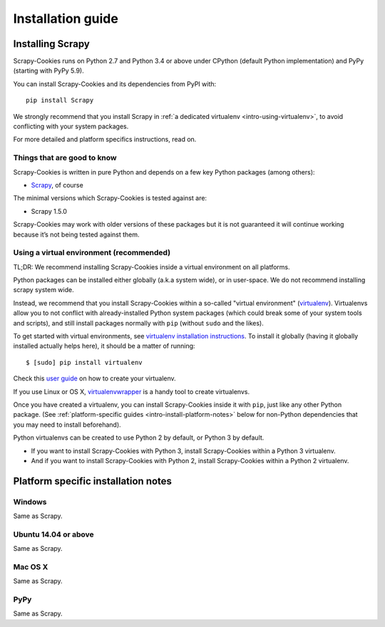 .. _intro-install:

==================
Installation guide
==================

Installing Scrapy
=================

Scrapy-Cookies runs on Python 2.7 and Python 3.4 or above under CPython (default
Python implementation) and PyPy (starting with PyPy 5.9).

You can install Scrapy-Cookies and its dependencies from PyPI with::

    pip install Scrapy

We strongly recommend that you install Scrapy in
:ref:`a dedicated virtualenv <intro-using-virtualenv>`, to avoid conflicting
with your system packages.

For more detailed and platform specifics instructions, read on.


Things that are good to know
----------------------------

Scrapy-Cookies is written in pure Python and depends on a few key Python
packages (among others):

* `Scrapy`_, of course

The minimal versions which Scrapy-Cookies is tested against are:

* Scrapy 1.5.0

Scrapy-Cookies may work with older versions of these packages but it is not
guaranteed it will continue working because it’s not being tested against them.

.. _Scrapy: https://scrapy.org/


.. _intro-using-virtualenv:

Using a virtual environment (recommended)
-----------------------------------------

TL;DR: We recommend installing Scrapy-Cookies inside a virtual environment on
all platforms.

Python packages can be installed either globally (a.k.a system wide), or in
user-space. We do not recommend installing scrapy system wide.

Instead, we recommend that you install Scrapy-Cookies within a so-called
"virtual environment" (`virtualenv`_). Virtualenvs allow you to not conflict
with already-installed Python system packages (which could break some of your
system tools and scripts), and still install packages normally with ``pip``
(without ``sudo`` and the likes).

To get started with virtual environments, see
`virtualenv installation instructions`_. To install it globally (having it
globally installed actually helps here), it should be a matter of running::

    $ [sudo] pip install virtualenv

Check this `user guide`_ on how to create your virtualenv.

.. note::
If you use Linux or OS X, `virtualenvwrapper`_ is a handy tool to create
virtualenvs.

Once you have created a virtualenv, you can install Scrapy-Cookies inside it
with ``pip``, just like any other Python package.
(See :ref:`platform-specific guides <intro-install-platform-notes>`
below for non-Python dependencies that you may need to install beforehand).

Python virtualenvs can be created to use Python 2 by default, or Python 3 by
default.

* If you want to install Scrapy-Cookies with Python 3, install Scrapy-Cookies
  within a Python 3 virtualenv.
* And if you want to install Scrapy-Cookies with Python 2, install
  Scrapy-Cookies within a Python 2 virtualenv.

.. _virtualenv: https://virtualenv.pypa.io
.. _virtualenv installation instructions: https://virtualenv.pypa.io/en/stable/installation/
.. _virtualenvwrapper: https://virtualenvwrapper.readthedocs.io/en/latest/install.html
.. _user guide: https://virtualenv.pypa.io/en/stable/userguide/


.. _intro-install-platform-notes:

Platform specific installation notes
====================================

.. _intro-install-windows:

Windows
-------

Same as Scrapy.


.. _intro-install-ubuntu:

Ubuntu 14.04 or above
---------------------

Same as Scrapy.


.. _intro-install-macos:

Mac OS X
--------

Same as Scrapy.


PyPy
----

Same as Scrapy.
